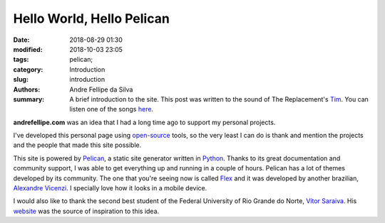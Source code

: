 Hello World, Hello Pelican
##########################

:date: 2018-08-29 01:30
:modified: 2018-10-03 23:05
:tags: pelican;
:category: Introduction
:slug: introduction
:authors: Andre Fellipe da Silva
:summary: A brief introduction to the site. This post was written to the sound of The Replacement's Tim_. You can listen one of the songs here_.

**andrefellipe.com** was an idea that I had a long time ago to support my personal projects.

I've developed this personal page using open-source_ tools, so the very least I can do is thank and mention the projects and the people that made this site possible.

This site is powered by Pelican_, a static site generator written in Python_. Thanks to its great documentation and community support, I was able to get everything up and running in a couple of hours. Pelican has a lot of themes developed by its community. The one that you're seeing now is called Flex_ and it was developed by another brazilian, `Alexandre Vicenzi`_. I specially love how it looks in a mobile device.

I would also like to thank the second best student of the Federal University of Rio Grande do Norte, `Vítor Saraiva`_. His website_ was the source of inspiration to this idea.

.. _Tim: https://en.wikipedia.org/wiki/Tim_(album)
.. _here: https://www.youtube.com/watch?v=cbhQKffugNk
.. _open-source: https://en.wikipedia.org/wiki/Open-source_software
.. _Pelican: https://blog.getpelican.com/
.. _Python: https://www.python.org/
.. _Flex: https://github.com/alexandrevicenzi/Flex
.. _`Alexandre Vicenzi`: http://www.alexandrevicenzi.com/
.. _UFRN: http://www.ufrn.br/
.. _`Vítor Saraiva`: https://github.com/vitorsr
.. _website: https://vitorsr.github.io/